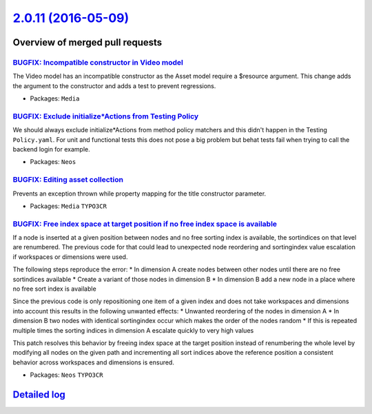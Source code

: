 `2.0.11 (2016-05-09) <https://github.com/neos/neos-development-collection/releases/tag/2.0.11>`_
================================================================================================

Overview of merged pull requests
~~~~~~~~~~~~~~~~~~~~~~~~~~~~~~~~

`BUGFIX: Incompatible constructor in Video model <https://github.com/neos/neos-development-collection/pull/499>`_
-----------------------------------------------------------------------------------------------------------------

The Video model has an incompatible constructor as the Asset
model require a $resource argument. This change adds the argument
to the constructor and adds a test to prevent regressions.

* Packages: ``Media``

`BUGFIX: Exclude initialize*Actions from Testing Policy <https://github.com/neos/neos-development-collection/pull/492>`_
------------------------------------------------------------------------------------------------------------------------

We should always exclude initialize*Actions from method policy
matchers and this didn't happen in the Testing ``Policy.yaml``.
For unit and functional tests this does not pose a big problem
but behat tests fail when trying to call the backend login for
example.

* Packages: ``Neos``

`BUGFIX: Editing asset collection <https://github.com/neos/neos-development-collection/pull/476>`_
--------------------------------------------------------------------------------------------------

Prevents an exception thrown while property mapping for the title constructor parameter.

* Packages: ``Media`` ``TYPO3CR``

`BUGFIX: Free index space at target position if no free index space is available <https://github.com/neos/neos-development-collection/pull/462>`_
-------------------------------------------------------------------------------------------------------------------------------------------------

If a node is inserted at a given position between nodes and no free sorting index is available, the sortindices on
that level are renumbered. The previous code for that could lead to unexpected node reordering and sortingindex
value escalation if workspaces or dimensions were used.

The following steps reproduce the error:
* In dimension A create nodes between other nodes until there are no free sortindices available
* Create a variant of those nodes in dimension B
* In dimension B add a new node in a place where no free sort index is available

Since the previous code is only repositioning one item of a given index and does not take workspaces and dimensions
into account this results in the following unwanted effects:
* Unwanted reordering of the nodes in dimension A
* In dimension B two nodes with identical sortingindex occur which makes the order of the nodes random
* If this is repeated multiple times the sorting indices in dimension A escalate quickly to very high values

This patch resolves this behavior by freeing index space at the target position instead of renumbering the
whole level by modifying all nodes on the given path and incrementing all sort indices above the reference position
a consistent behavior across workspaces and dimensions is ensured.

* Packages: ``Neos`` ``TYPO3CR``

`Detailed log <https://github.com/neos/neos-development-collection/compare/2.0.10...2.0.11>`_
~~~~~~~~~~~~~~~~~~~~~~~~~~~~~~~~~~~~~~~~~~~~~~~~~~~~~~~~~~~~~~~~~~~~~~~~~~~~~~~~~~~~~~~~~~~~~
